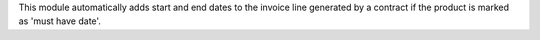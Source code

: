 This module automatically adds start and end dates to the invoice line
generated by a contract if the product is marked as 'must have date'.
